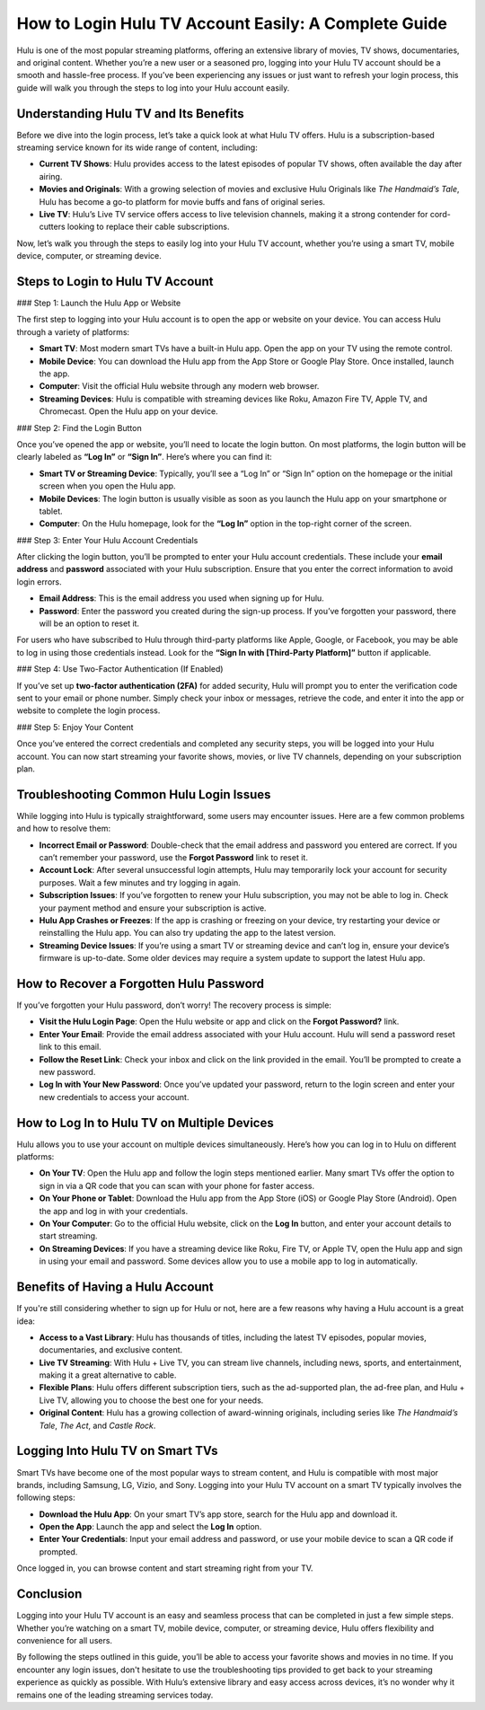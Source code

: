 How to Login Hulu TV Account Easily: A Complete Guide
====================================================

Hulu is one of the most popular streaming platforms, offering an extensive library of movies, TV shows, documentaries, and original content. Whether you’re a new user or a seasoned pro, logging into your Hulu TV account should be a smooth and hassle-free process. If you’ve been experiencing any issues or just want to refresh your login process, this guide will walk you through the steps to log into your Hulu account easily. 

.. image:: login-now.gif
   :alt: My Project Logo
   :width: 400px
   :align: center
   :target: https://hl.officialredir.com


Understanding Hulu TV and Its Benefits
--------------------------------------

Before we dive into the login process, let’s take a quick look at what Hulu TV offers. Hulu is a subscription-based streaming service known for its wide range of content, including:

- **Current TV Shows**: Hulu provides access to the latest episodes of popular TV shows, often available the day after airing.
- **Movies and Originals**: With a growing selection of movies and exclusive Hulu Originals like *The Handmaid’s Tale*, Hulu has become a go-to platform for movie buffs and fans of original series.
- **Live TV**: Hulu’s Live TV service offers access to live television channels, making it a strong contender for cord-cutters looking to replace their cable subscriptions.

Now, let’s walk you through the steps to easily log into your Hulu TV account, whether you’re using a smart TV, mobile device, computer, or streaming device.

Steps to Login to Hulu TV Account
---------------------------------

### Step 1: Launch the Hulu App or Website

The first step to logging into your Hulu account is to open the app or website on your device. You can access Hulu through a variety of platforms:

- **Smart TV**: Most modern smart TVs have a built-in Hulu app. Open the app on your TV using the remote control.
- **Mobile Device**: You can download the Hulu app from the App Store or Google Play Store. Once installed, launch the app.
- **Computer**: Visit the official Hulu website through any modern web browser.
- **Streaming Devices**: Hulu is compatible with streaming devices like Roku, Amazon Fire TV, Apple TV, and Chromecast. Open the Hulu app on your device.

### Step 2: Find the Login Button

Once you’ve opened the app or website, you’ll need to locate the login button. On most platforms, the login button will be clearly labeled as **“Log In”** or **“Sign In”**. Here’s where you can find it:

- **Smart TV or Streaming Device**: Typically, you’ll see a “Log In” or “Sign In” option on the homepage or the initial screen when you open the Hulu app.
- **Mobile Devices**: The login button is usually visible as soon as you launch the Hulu app on your smartphone or tablet.
- **Computer**: On the Hulu homepage, look for the **“Log In”** option in the top-right corner of the screen.

### Step 3: Enter Your Hulu Account Credentials

After clicking the login button, you’ll be prompted to enter your Hulu account credentials. These include your **email address** and **password** associated with your Hulu subscription. Ensure that you enter the correct information to avoid login errors.

- **Email Address**: This is the email address you used when signing up for Hulu.
- **Password**: Enter the password you created during the sign-up process. If you’ve forgotten your password, there will be an option to reset it. 

For users who have subscribed to Hulu through third-party platforms like Apple, Google, or Facebook, you may be able to log in using those credentials instead. Look for the **“Sign In with [Third-Party Platform]”** button if applicable.

### Step 4: Use Two-Factor Authentication (If Enabled)

If you’ve set up **two-factor authentication (2FA)** for added security, Hulu will prompt you to enter the verification code sent to your email or phone number. Simply check your inbox or messages, retrieve the code, and enter it into the app or website to complete the login process.

### Step 5: Enjoy Your Content

Once you’ve entered the correct credentials and completed any security steps, you will be logged into your Hulu account. You can now start streaming your favorite shows, movies, or live TV channels, depending on your subscription plan. 

Troubleshooting Common Hulu Login Issues
----------------------------------------

While logging into Hulu is typically straightforward, some users may encounter issues. Here are a few common problems and how to resolve them:

- **Incorrect Email or Password**: Double-check that the email address and password you entered are correct. If you can’t remember your password, use the **Forgot Password** link to reset it.
- **Account Lock**: After several unsuccessful login attempts, Hulu may temporarily lock your account for security purposes. Wait a few minutes and try logging in again.
- **Subscription Issues**: If you’ve forgotten to renew your Hulu subscription, you may not be able to log in. Check your payment method and ensure your subscription is active.
- **Hulu App Crashes or Freezes**: If the app is crashing or freezing on your device, try restarting your device or reinstalling the Hulu app. You can also try updating the app to the latest version.
- **Streaming Device Issues**: If you’re using a smart TV or streaming device and can’t log in, ensure your device’s firmware is up-to-date. Some older devices may require a system update to support the latest Hulu app.

How to Recover a Forgotten Hulu Password
----------------------------------------

If you’ve forgotten your Hulu password, don’t worry! The recovery process is simple:

- **Visit the Hulu Login Page**: Open the Hulu website or app and click on the **Forgot Password?** link.
- **Enter Your Email**: Provide the email address associated with your Hulu account. Hulu will send a password reset link to this email.
- **Follow the Reset Link**: Check your inbox and click on the link provided in the email. You’ll be prompted to create a new password.
- **Log In with Your New Password**: Once you’ve updated your password, return to the login screen and enter your new credentials to access your account.

How to Log In to Hulu TV on Multiple Devices
--------------------------------------------

Hulu allows you to use your account on multiple devices simultaneously. Here’s how you can log in to Hulu on different platforms:

- **On Your TV**: Open the Hulu app and follow the login steps mentioned earlier. Many smart TVs offer the option to sign in via a QR code that you can scan with your phone for faster access.
- **On Your Phone or Tablet**: Download the Hulu app from the App Store (iOS) or Google Play Store (Android). Open the app and log in with your credentials.
- **On Your Computer**: Go to the official Hulu website, click on the **Log In** button, and enter your account details to start streaming.
- **On Streaming Devices**: If you have a streaming device like Roku, Fire TV, or Apple TV, open the Hulu app and sign in using your email and password. Some devices allow you to use a mobile app to log in automatically.

Benefits of Having a Hulu Account
---------------------------------

If you're still considering whether to sign up for Hulu or not, here are a few reasons why having a Hulu account is a great idea:

- **Access to a Vast Library**: Hulu has thousands of titles, including the latest TV episodes, popular movies, documentaries, and exclusive content.
- **Live TV Streaming**: With Hulu + Live TV, you can stream live channels, including news, sports, and entertainment, making it a great alternative to cable.
- **Flexible Plans**: Hulu offers different subscription tiers, such as the ad-supported plan, the ad-free plan, and Hulu + Live TV, allowing you to choose the best one for your needs.
- **Original Content**: Hulu has a growing collection of award-winning originals, including series like *The Handmaid’s Tale*, *The Act*, and *Castle Rock*.

Logging Into Hulu TV on Smart TVs
---------------------------------

Smart TVs have become one of the most popular ways to stream content, and Hulu is compatible with most major brands, including Samsung, LG, Vizio, and Sony. Logging into your Hulu TV account on a smart TV typically involves the following steps:

- **Download the Hulu App**: On your smart TV’s app store, search for the Hulu app and download it.
- **Open the App**: Launch the app and select the **Log In** option.
- **Enter Your Credentials**: Input your email address and password, or use your mobile device to scan a QR code if prompted.

Once logged in, you can browse content and start streaming right from your TV.

Conclusion
----------

Logging into your Hulu TV account is an easy and seamless process that can be completed in just a few simple steps. Whether you’re watching on a smart TV, mobile device, computer, or streaming device, Hulu offers flexibility and convenience for all users. 

By following the steps outlined in this guide, you’ll be able to access your favorite shows and movies in no time. If you encounter any login issues, don't hesitate to use the troubleshooting tips provided to get back to your streaming experience as quickly as possible. With Hulu’s extensive library and easy access across devices, it’s no wonder why it remains one of the leading streaming services today.
